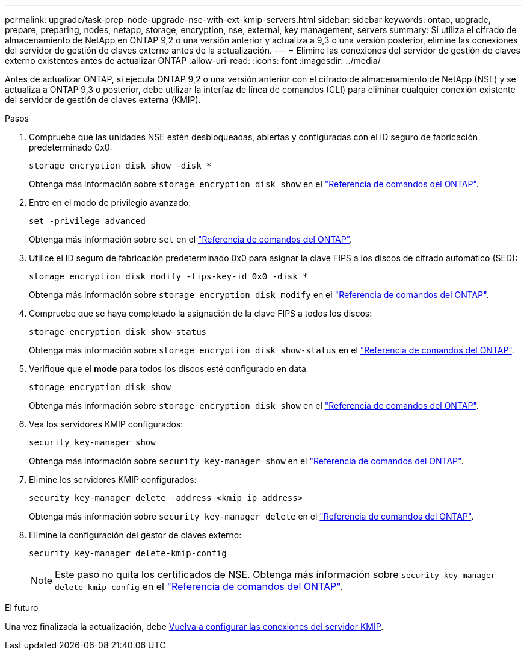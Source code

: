 ---
permalink: upgrade/task-prep-node-upgrade-nse-with-ext-kmip-servers.html 
sidebar: sidebar 
keywords: ontap, upgrade, prepare, preparing, nodes, netapp, storage, encryption, nse, external, key management, servers 
summary: Si utiliza el cifrado de almacenamiento de NetApp en ONTAP 9,2 o una versión anterior y actualiza a 9,3 o una versión posterior, elimine las conexiones del servidor de gestión de claves externo antes de la actualización. 
---
= Elimine las conexiones del servidor de gestión de claves externo existentes antes de actualizar ONTAP
:allow-uri-read: 
:icons: font
:imagesdir: ../media/


[role="lead"]
Antes de actualizar ONTAP, si ejecuta ONTAP 9,2 o una versión anterior con el cifrado de almacenamiento de NetApp (NSE) y se actualiza a ONTAP 9,3 o posterior, debe utilizar la interfaz de línea de comandos (CLI) para eliminar cualquier conexión existente del servidor de gestión de claves externa (KMIP).

.Pasos
. Compruebe que las unidades NSE estén desbloqueadas, abiertas y configuradas con el ID seguro de fabricación predeterminado 0x0:
+
[source, cli]
----
storage encryption disk show -disk *
----
+
Obtenga más información sobre `storage encryption disk show` en el link:https://docs.netapp.com/us-en/ontap-cli/storage-encryption-disk-show.html["Referencia de comandos del ONTAP"^].

. Entre en el modo de privilegio avanzado:
+
[source, cli]
----
set -privilege advanced
----
+
Obtenga más información sobre `set` en el link:https://docs.netapp.com/us-en/ontap-cli/set.html["Referencia de comandos del ONTAP"^].

. Utilice el ID seguro de fabricación predeterminado 0x0 para asignar la clave FIPS a los discos de cifrado automático (SED):
+
[source, cli]
----
storage encryption disk modify -fips-key-id 0x0 -disk *
----
+
Obtenga más información sobre `storage encryption disk modify` en el link:https://docs.netapp.com/us-en/ontap-cli/storage-encryption-disk-modify.html["Referencia de comandos del ONTAP"^].

. Compruebe que se haya completado la asignación de la clave FIPS a todos los discos:
+
[source, cli]
----
storage encryption disk show-status
----
+
Obtenga más información sobre `storage encryption disk show-status` en el link:https://docs.netapp.com/us-en/ontap-cli/storage-encryption-disk-show-status.html["Referencia de comandos del ONTAP"^].

. Verifique que el *mode* para todos los discos esté configurado en data
+
[source, cli]
----
storage encryption disk show
----
+
Obtenga más información sobre `storage encryption disk show` en el link:https://docs.netapp.com/us-en/ontap-cli/storage-encryption-disk-show.html["Referencia de comandos del ONTAP"^].

. Vea los servidores KMIP configurados:
+
[source, cli]
----
security key-manager show
----
+
Obtenga más información sobre `security key-manager show` en el link:https://docs.netapp.com/us-en/ontap-cli/search.html?q=security+key-manager+show["Referencia de comandos del ONTAP"^].

. Elimine los servidores KMIP configurados:
+
[source, cli]
----
security key-manager delete -address <kmip_ip_address>
----
+
Obtenga más información sobre `security key-manager delete` en el link:https://docs.netapp.com/us-en/ontap-cli/security-key-manager-key-delete.html["Referencia de comandos del ONTAP"^].

. Elimine la configuración del gestor de claves externo:
+
[source, cli]
----
security key-manager delete-kmip-config
----
+

NOTE: Este paso no quita los certificados de NSE. Obtenga más información sobre `security key-manager delete-kmip-config` en el link:https://docs.netapp.com/us-en/ontap-cli/security-key-manager-delete-kmip-config.html["Referencia de comandos del ONTAP"^].



.El futuro
Una vez finalizada la actualización, debe xref:task_reconfiguring_kmip_servers_connections_after_upgrading_to_ontap_9_3_or_later.adoc[Vuelva a configurar las conexiones del servidor KMIP].
